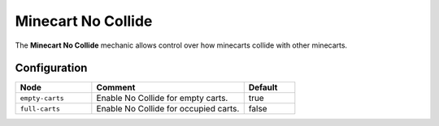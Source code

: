 ===================
Minecart No Collide
===================

The **Minecart No Collide** mechanic allows control over how minecarts collide with other minecarts.

Configuration
=============

.. csv-table::
  :header: Node, Comment, Default
  :widths: 15, 30, 10

  ``empty-carts``,"Enable No Collide for empty carts.","true"
  ``full-carts``,"Enable No Collide for occupied carts.","false"
